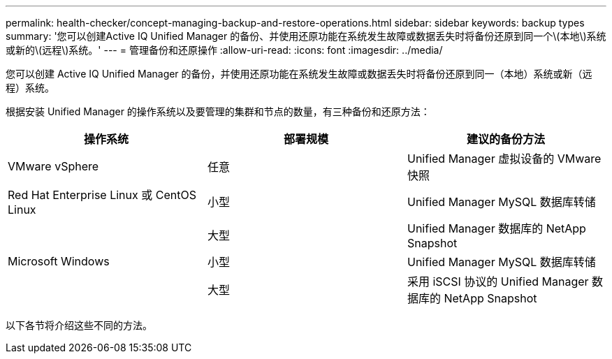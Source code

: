 ---
permalink: health-checker/concept-managing-backup-and-restore-operations.html 
sidebar: sidebar 
keywords: backup types 
summary: '您可以创建Active IQ Unified Manager 的备份、并使用还原功能在系统发生故障或数据丢失时将备份还原到同一个\(本地\)系统或新的\(远程\)系统。' 
---
= 管理备份和还原操作
:allow-uri-read: 
:icons: font
:imagesdir: ../media/


[role="lead"]
您可以创建 Active IQ Unified Manager 的备份，并使用还原功能在系统发生故障或数据丢失时将备份还原到同一（本地）系统或新（远程）系统。

根据安装 Unified Manager 的操作系统以及要管理的集群和节点的数量，有三种备份和还原方法：

[cols="3*"]
|===
| 操作系统 | 部署规模 | 建议的备份方法 


 a| 
VMware vSphere
 a| 
任意
 a| 
Unified Manager 虚拟设备的 VMware 快照



 a| 
Red Hat Enterprise Linux 或 CentOS Linux
 a| 
小型
 a| 
Unified Manager MySQL 数据库转储



 a| 
 a| 
大型
 a| 
Unified Manager 数据库的 NetApp Snapshot



 a| 
Microsoft Windows
 a| 
小型
 a| 
Unified Manager MySQL 数据库转储



 a| 
 a| 
大型
 a| 
采用 iSCSI 协议的 Unified Manager 数据库的 NetApp Snapshot

|===
以下各节将介绍这些不同的方法。
